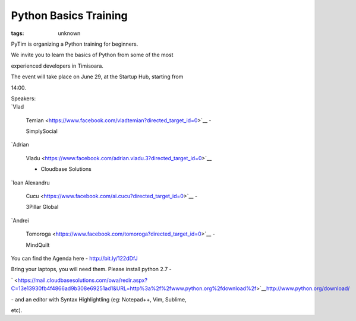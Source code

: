 
Python Basics Training
###############################################################

:tags: unknown

PyTim is organizing a Python training for beginners.

We invite you to learn the basics of Python from some of the most
experienced developers in Timisoara.

The event will take place on June 29, at the Startup Hub, starting from
14:00.

| Speakers:
| `Vlad
  Temian <https://www.facebook.com/vladtemian?directed_target_id=0>`__ -
  SimplySocial
| `Adrian
  Vladu <https://www.facebook.com/adrian.vladu.3?directed_target_id=0>`__
  - Cloudbase Solutions
| `Ioan Alexandru
  Cucu <https://www.facebook.com/ai.cucu?directed_target_id=0>`__ -
  3Pillar Global
| `Andrei
  Tomoroga <https://www.facebook.com/tomoroga?directed_target_id=0>`__ -
  MindQuilt

You can find the Agenda here - http://bit.ly/122dDfJ

Bring your laptops, you will need them. Please install python 2.7 -
` <https://mail.cloudbasesolutions.com/owa/redir.aspx?C=13e13930fb4f4866ad9b308e69251ad1&URL=http%3a%2f%2fwww.python.org%2fdownload%2f>`__\ http://www.python.org/download/
- and an editor with Syntax Highlightling (eg: Notepad++, Vim, Sublime,
etc).
